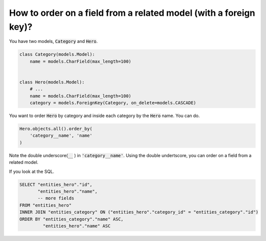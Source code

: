 How to order on a field from a related model (with a foreign key)?
========================================================================


You have two models, :code:`Category` and :code:`Hero`.

.. code-block:: python

    class Category(models.Model):
        name = models.CharField(max_length=100)


    class Hero(models.Model):
        # ...
        name = models.CharField(max_length=100)
        category = models.ForeignKey(Category, on_delete=models.CASCADE)

You want to order :code:`Hero` by category and inside each category by the :code:`Hero` name. You can do.

.. code-block:: python

    Hero.objects.all().order_by(
        'category__name', 'name'
    )

Note the double underscore(:code:`__` ) in :code:`'category__name'`. Using the double undertscore, you can order on a field from a related model.

If you look at the SQL.

.. code-block:: sql

    SELECT "entities_hero"."id",
           "entities_hero"."name",
           -- more fields
    FROM "entities_hero"
    INNER JOIN "entities_category" ON ("entities_hero"."category_id" = "entities_category"."id")
    ORDER BY "entities_category"."name" ASC,
             "entities_hero"."name" ASC
